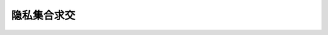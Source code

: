 隐私集合求交
================================

.. py:function:: RunPSI(input_data, comm_role, peer_comm_role, bucket_id, thread_num)

    密文求交函数。

    .. note::
        需要先通过 `from mindspore_federated._mindspore_federated import RunPSI` 导入该函数；
        在调用本接口前，需要初始化纵向联邦通信实例，可参考 `MindSpore federated ST <https://gitee.com/mindspore/federated/blob/master/tests/st/psi/run_psi.py>`_ 。

    参数：
        - **input_data** (list[string]) - 己方的输入数据。
        - **comm_role** (string) - 该进程的通信角色，"server" 或 "client"。
        - **peer_comm_role** (string) - 对方的通信角色，"server" 或 "client"。
        - **bucket_id** (int) - 外部分桶，传入桶的序号；双进程通信时，若双方该值不同，server 报错退出，client 阻塞等待。
        - **thread_num** (int) - 线程数目，自然数，0 表示使用机器最大可用线程数目减 5，其他值会限定在 1 到机器最大可使用值。

    返回：
        - **result** (list[string]) - 交集结果。

    异常：
        - **TypeError** - 输入 `input_data` 不是 list[string] 类型。
        - **TypeError** - 输入 `bucket_id` 不是大于等于0的整数类型，如负数或小数。
        - **TypeError** - 输入 `thread_num` 不是大于等于0的整数类型，如负数或小数。

    样例：
        >>> from mindspore_federated import VerticalFederatedCommunicator, ServerConfig
        >>> from mindspore_federated._mindspore_federated import RunPSI
        >>> http_server_config = ServerConfig(server_name='server', server_address="127.0.0.1:1086")
        >>> remote_server_config = ServerConfig(server_name='client', server_address="127.0.0.1:1087")
        >>> vertical_communicator = VerticalFederatedCommunicator(http_server_config=http_server_config,
        ...                                                       remote_server_config=remote_server_config)
        >>> vertical_communicator.launch()
        >>> result = RunPSI(['1', '2', '3'], 'server', 'client', 0, 0)
        >>> print(result)


.. py:function:: PlainIntersection(input_data, comm_role, peer_comm_role, bucket_id, thread_num)

    明文求交函数。

    .. note::
        需要先通过 `from mindspore_federated._mindspore_federated import PlainIntersection` 导入该函数；
        在调用本接口前，需要初始化纵向联邦通信实例，可参考 `MindSpore federated ST <https://gitee.com/mindspore/federated/blob/master/tests/st/psi/run_psi.py>`_ 。

    参数：
        - **input_data** (list[string]) - 己方的输入数据。
        - **comm_role** (string) - 该进程的通信角色，"server" 或 "client"。
        - **peer_comm_role** (string) - 对方的通信角色，"server" 或 "client"。
        - **bucket_id** (int) - 外部分桶，传入桶的序号；双进程通信时，若双方该值不同，server 报错退出，client 阻塞等待。
        - **thread_num** (int) - 线程数目，自然数，0 表示使用机器最大可用线程数目减 5，其他值会限定在 1 到机器最大可使用值。

    返回：
        - **result** (list[string]) - 交集结果。

    异常：
        - **TypeError** - 输入 `input_data` 不是 list[string] 类型。
        - **TypeError** - 输入 `bucket_id` 不是大于等于0的整数类型，如负数或小数。
        - **TypeError** - 输入 `thread_num` 不是大于等于0的整数类型，如负数或小数。

    样例：
        >>> from mindspore_federated import VerticalFederatedCommunicator, ServerConfig
        >>> from mindspore_federated._mindspore_federated import PlainIntersection
        >>> http_server_config = ServerConfig(server_name='server', server_address="127.0.0.1:1086")
        >>> remote_server_config = ServerConfig(server_name='client', server_address="127.0.0.1:1087")
        >>> vertical_communicator = VerticalFederatedCommunicator(http_server_config=http_server_config,
        ...                                                       remote_server_config=remote_server_config)
        >>> vertical_communicator.launch()
        >>> result = PlainIntersection(['1', '2', '3'], 'server', 'client', 0, 0)
        >>> print(result)